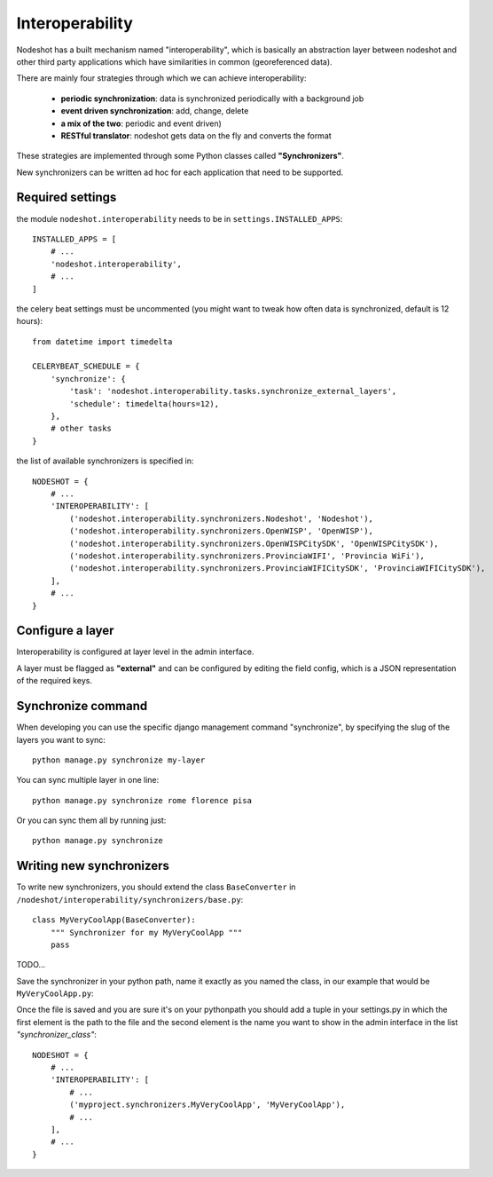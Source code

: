 ****************
Interoperability
****************

Nodeshot has a built mechanism named "interoperability", which is basically an abstraction layer between
nodeshot and other third party applications which have similarities in common (georeferenced data).

There are mainly four strategies through which we can achieve interoperability:

 * **periodic synchronization**: data is synchronized periodically with a background job 
 * **event driven synchronization**: add, change, delete
 * **a mix of the two**: periodic and event driven)
 * **RESTful translator**: nodeshot gets data on the fly and converts the format

These strategies are implemented through some Python classes called **"Synchronizers"**.

New synchronizers can be written ad hoc for each application that need to be supported.

=================
Required settings
=================

the module ``nodeshot.interoperability`` needs to be in ``settings.INSTALLED_APPS``::

    INSTALLED_APPS = [
        # ...
        'nodeshot.interoperability',
        # ...
    ]

the celery beat settings must be uncommented (you might want to tweak how often data is synchronized, default is 12 hours)::

    from datetime import timedelta

    CELERYBEAT_SCHEDULE = {
        'synchronize': {
            'task': 'nodeshot.interoperability.tasks.synchronize_external_layers',
            'schedule': timedelta(hours=12),
        },
        # other tasks
    }

the list of available synchronizers is specified in::

    NODESHOT = {
        # ...
        'INTEROPERABILITY': [
            ('nodeshot.interoperability.synchronizers.Nodeshot', 'Nodeshot'),
            ('nodeshot.interoperability.synchronizers.OpenWISP', 'OpenWISP'),
            ('nodeshot.interoperability.synchronizers.OpenWISPCitySDK', 'OpenWISPCitySDK'),
            ('nodeshot.interoperability.synchronizers.ProvinciaWIFI', 'Provincia WiFi'),
            ('nodeshot.interoperability.synchronizers.ProvinciaWIFICitySDK', 'ProvinciaWIFICitySDK'),
        ],
        # ...
    }

=================
Configure a layer
=================

Interoperability is configured at layer level in the admin interface.

A layer must be flagged as **"external"** and can be configured by editing the field config, which is a JSON representation of the required keys.

===================
Synchronize command
===================

When developing you can use the specific django management command "synchronize", by specifying the slug of the layers you want to sync::

    python manage.py synchronize my-layer

You can sync multiple layer in one line::

    python manage.py synchronize rome florence pisa

Or you can sync them all by running just::

    python manage.py synchronize

=========================
Writing new synchronizers
=========================

To write new synchronizers, you should extend the class ``BaseConverter`` in ``/nodeshot/interoperability/synchronizers/base.py``::

    class MyVeryCoolApp(BaseConverter):
        """ Synchronizer for my MyVeryCoolApp """
        pass

TODO...

Save the synchronizer in your python path, name it exactly as you named the class, in our example that would be ``MyVeryCoolApp.py``:

Once the file is saved and you are sure it's on your pythonpath you should add a
tuple in your settings.py in which the first element is the path to the file and
the second element is the name you want to show in the admin interface in the list *"synchronizer_class"*::

    NODESHOT = {
        # ...
        'INTEROPERABILITY': [
            # ...
            ('myproject.synchronizers.MyVeryCoolApp', 'MyVeryCoolApp'),
            # ...
        ],
        # ...
    }